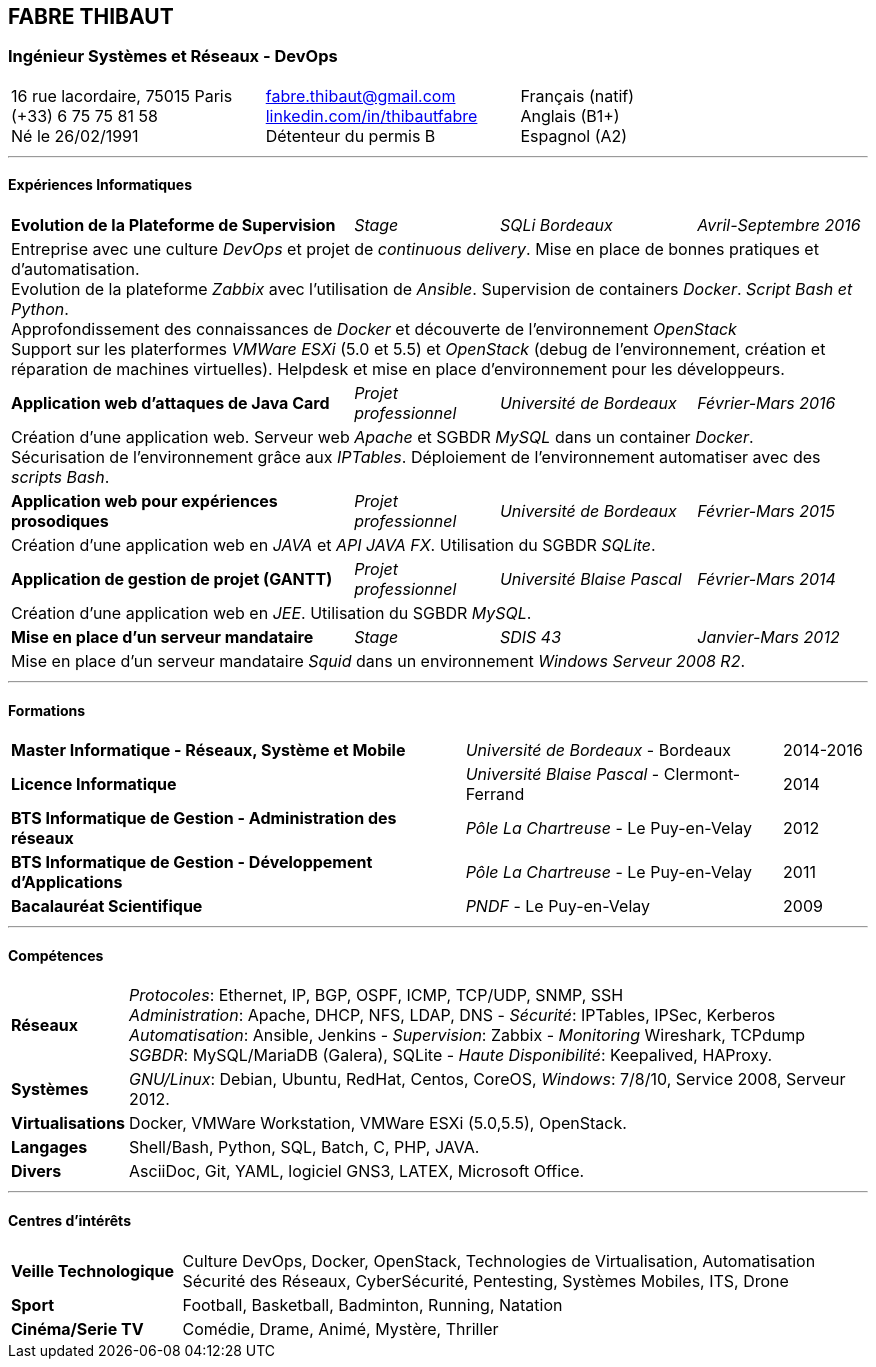 == FABRE THIBAUT
=== Ingénieur Systèmes et Réseaux - DevOps

[cols="100",width="90",align=center]
|===

33+^a|16 rue lacordaire, 75015 Paris +
(+33) 6 75 75 81 58 +
Né le 26/02/1991
33+^a|fabre.thibaut@gmail.com +
link:http://fr.linkedin.com/in/thibautfabre[linkedin.com/in/thibautfabre] +
Détenteur du permis B
34+^a|Français (natif) +
Anglais (B1+) +
Espagnol (A2)

|===

---

==== Expériences Informatiques

[cols="100"]
|===

40+<a|*Evolution de la Plateforme de Supervision*
17+^a|_Stage_
23+^a|_SQLi Bordeaux_
20+>a|_Avril-Septembre 2016_

100+<a|Entreprise avec une culture _DevOps_ et projet de _continuous delivery_. Mise en place de bonnes pratiques et d'automatisation. +
Evolution de la plateforme _Zabbix_ avec l'utilisation de _Ansible_. Supervision de containers _Docker_. _Script Bash et Python_. +
Approfondissement des connaissances de _Docker_ et découverte de l'environnement _OpenStack_ +
Support sur les platerformes _VMWare ESXi_ (5.0 et 5.5) et _OpenStack_ (debug de l'environnement, création et réparation de machines virtuelles). Helpdesk et mise en place d'environnement pour les développeurs.

40+<a|*Application web d'attaques de Java Card*
17+^a|_Projet professionnel_
23+^a|_Université de Bordeaux_
20+>a|_Février-Mars 2016_

100+<a|Création d'une application web. Serveur web _Apache_ et SGBDR _MySQL_ dans un container _Docker_. +
Sécurisation de l'environnement grâce aux _IPTables_. Déploiement de l'environnement automatiser avec des _scripts Bash_.

40+<a|*Application web pour expériences prosodiques*
17+^a|_Projet professionnel_
23+^a|_Université de Bordeaux_
20+>a|_Février-Mars 2015_

100+<a|Création d'une application web en _JAVA_ et _API JAVA FX_. Utilisation du SGBDR _SQLite_.

40+<a|*Application de gestion de projet (GANTT)*
17+^a|_Projet professionnel_
23+^a|_Université Blaise Pascal_
20+>a|_Février-Mars 2014_

100+<a|Création d'une application web en _JEE_. Utilisation du SGBDR _MySQL_.

40+<a|*Mise en place d'un serveur mandataire*
17+^a|_Stage_
23+^a|_SDIS 43_
20+>a|_Janvier-Mars 2012_

100+<a|Mise en place d'un serveur mandataire _Squid_ dans un environnement _Windows Serveur 2008 R2_.

|===

---

==== Formations

[cols="100",frame=none,grid=none]
|===

53+<a|*Master Informatique - Réseaux, Système et Mobile*
37+^a|_Université de Bordeaux_ - Bordeaux
10+>a|2014-2016

53+<a|*Licence Informatique*
37+^a|_Université Blaise Pascal_ - Clermont-Ferrand
10+>a|2014

53+<a|*BTS Informatique de Gestion - Administration des réseaux*
37+^a|_Pôle La Chartreuse_ - Le Puy-en-Velay
10+>a|2012

53+<a|*BTS Informatique de Gestion - Développement d'Applications*
37+^a|_Pôle La Chartreuse_ - Le Puy-en-Velay
10+>a|2011

53+<a|*Bacalauréat Scientifique*
37+^a|_PNDF_ - Le Puy-en-Velay
10+>a|2009

|===

---

==== Compétences

[cols="100"]
|===

13+<a|*Réseaux*
87+<a|_Protocoles_: Ethernet, IP, BGP, OSPF, ICMP, TCP/UDP, SNMP, SSH +
 _Administration_: Apache, DHCP, NFS, LDAP, DNS - _Sécurité_: IPTables, IPSec, Kerberos +
 _Automatisation_: Ansible, Jenkins - _Supervision_: Zabbix - _Monitoring_ Wireshark, TCPdump +
 _SGBDR_: MySQL/MariaDB (Galera), SQLite - _Haute Disponibilité_: Keepalived, HAProxy.

13+<a|*Systèmes*
87+<a|_GNU/Linux_: Debian, Ubuntu, RedHat, Centos, CoreOS, _Windows_: 7/8/10, Service 2008, Serveur 2012.

13+<a|*Virtualisations*
87+<a|Docker, VMWare Workstation, VMWare ESXi (5.0,5.5), OpenStack.

13+<a|*Langages*
87+<a|Shell/Bash, Python, SQL, Batch, C, PHP, JAVA.

13+<a|*Divers*
87+<a|AsciiDoc, Git, YAML, logiciel GNS3, LATEX, Microsoft Office.

|===

---

==== Centres d'intérêts

[cols="100"]
|===

20+^a|*Veille Technologique*
80+<a|Culture DevOps, Docker, OpenStack, Technologies de Virtualisation, Automatisation +
Sécurité des Réseaux, CyberSécurité, Pentesting, Systèmes Mobiles, ITS, Drone

20+^a|*Sport*
80+<a|Football, Basketball, Badminton, Running, Natation

20+^a|*Cinéma/Serie TV*
80+<a|Comédie, Drame, Animé, Mystère, Thriller

|===
